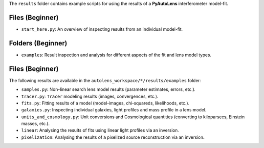 The ``results`` folder contains example scripts for using the results of a **PyAutoLens** interferometer model-fit.

Files (Beginner)
----------------

- ``start_here.py``: An overview of inspecting results from an individual model-fit.

Folders (Beginner)
------------------

- ``examples``: Result inspection and analysis for different aspects of the fit and lens model types.

Files (Beginner)
----------------

The following results are available in the ``autolens_workspace/*/results/examples`` folder:

- ``samples.py``: Non-linear search lens model results (parameter estimates, errors, etc.).
- ``tracer.py``:  ``Tracer``  modeling results (images, convergences, etc.).
- ``fits.py``:  Fitting results of a model (model-images, chi-squareds, likelihoods, etc.).
- ``galaxies.py``:  Inspecting individual galaxies, light profiles and mass profile in a lens model.
- ``units_and_cosmology.py``: Unit conversions and Cosmological quantities (converting to kiloparsecs, Einstein masses, etc.).
- ``linear``:  Analysing the results of fits using linear light profiles via an inversion.
- ``pixelization``:  Analysing the results of a pixelized source reconstruction via an inversion.